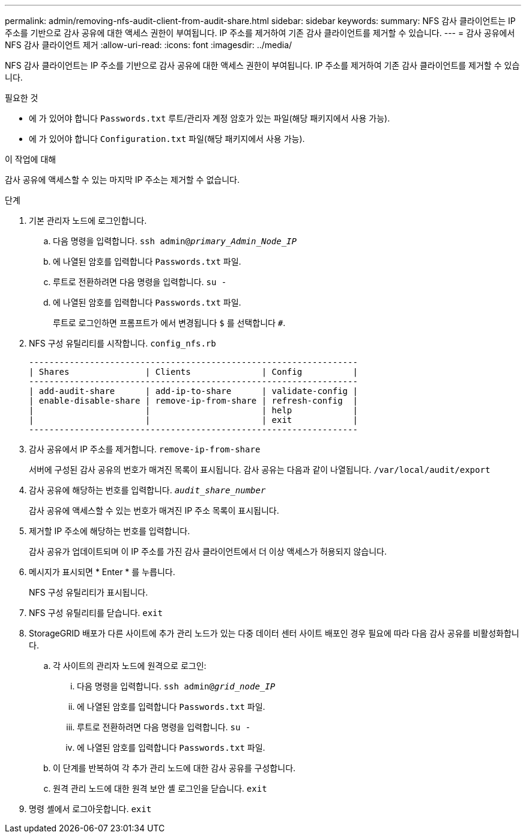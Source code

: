 ---
permalink: admin/removing-nfs-audit-client-from-audit-share.html 
sidebar: sidebar 
keywords:  
summary: NFS 감사 클라이언트는 IP 주소를 기반으로 감사 공유에 대한 액세스 권한이 부여됩니다. IP 주소를 제거하여 기존 감사 클라이언트를 제거할 수 있습니다. 
---
= 감사 공유에서 NFS 감사 클라이언트 제거
:allow-uri-read: 
:icons: font
:imagesdir: ../media/


[role="lead"]
NFS 감사 클라이언트는 IP 주소를 기반으로 감사 공유에 대한 액세스 권한이 부여됩니다. IP 주소를 제거하여 기존 감사 클라이언트를 제거할 수 있습니다.

.필요한 것
* 에 가 있어야 합니다 `Passwords.txt` 루트/관리자 계정 암호가 있는 파일(해당 패키지에서 사용 가능).
* 에 가 있어야 합니다 `Configuration.txt` 파일(해당 패키지에서 사용 가능).


.이 작업에 대해
감사 공유에 액세스할 수 있는 마지막 IP 주소는 제거할 수 없습니다.

.단계
. 기본 관리자 노드에 로그인합니다.
+
.. 다음 명령을 입력합니다. `ssh admin@_primary_Admin_Node_IP_`
.. 에 나열된 암호를 입력합니다 `Passwords.txt` 파일.
.. 루트로 전환하려면 다음 명령을 입력합니다. `su -`
.. 에 나열된 암호를 입력합니다 `Passwords.txt` 파일.
+
루트로 로그인하면 프롬프트가 에서 변경됩니다 `$` 를 선택합니다 `#`.



. NFS 구성 유틸리티를 시작합니다. `config_nfs.rb`
+
[listing]
----

-----------------------------------------------------------------
| Shares               | Clients              | Config          |
-----------------------------------------------------------------
| add-audit-share      | add-ip-to-share      | validate-config |
| enable-disable-share | remove-ip-from-share | refresh-config  |
|                      |                      | help            |
|                      |                      | exit            |
-----------------------------------------------------------------
----
. 감사 공유에서 IP 주소를 제거합니다. `remove-ip-from-share`
+
서버에 구성된 감사 공유의 번호가 매겨진 목록이 표시됩니다. 감사 공유는 다음과 같이 나열됩니다. `/var/local/audit/export`

. 감사 공유에 해당하는 번호를 입력합니다. `_audit_share_number_`
+
감사 공유에 액세스할 수 있는 번호가 매겨진 IP 주소 목록이 표시됩니다.

. 제거할 IP 주소에 해당하는 번호를 입력합니다.
+
감사 공유가 업데이트되며 이 IP 주소를 가진 감사 클라이언트에서 더 이상 액세스가 허용되지 않습니다.

. 메시지가 표시되면 * Enter * 를 누릅니다.
+
NFS 구성 유틸리티가 표시됩니다.

. NFS 구성 유틸리티를 닫습니다. `exit`
. StorageGRID 배포가 다른 사이트에 추가 관리 노드가 있는 다중 데이터 센터 사이트 배포인 경우 필요에 따라 다음 감사 공유를 비활성화합니다.
+
.. 각 사이트의 관리자 노드에 원격으로 로그인:
+
... 다음 명령을 입력합니다. `ssh admin@_grid_node_IP_`
... 에 나열된 암호를 입력합니다 `Passwords.txt` 파일.
... 루트로 전환하려면 다음 명령을 입력합니다. `su -`
... 에 나열된 암호를 입력합니다 `Passwords.txt` 파일.


.. 이 단계를 반복하여 각 추가 관리 노드에 대한 감사 공유를 구성합니다.
.. 원격 관리 노드에 대한 원격 보안 셸 로그인을 닫습니다. `exit`


. 명령 셸에서 로그아웃합니다. `exit`

